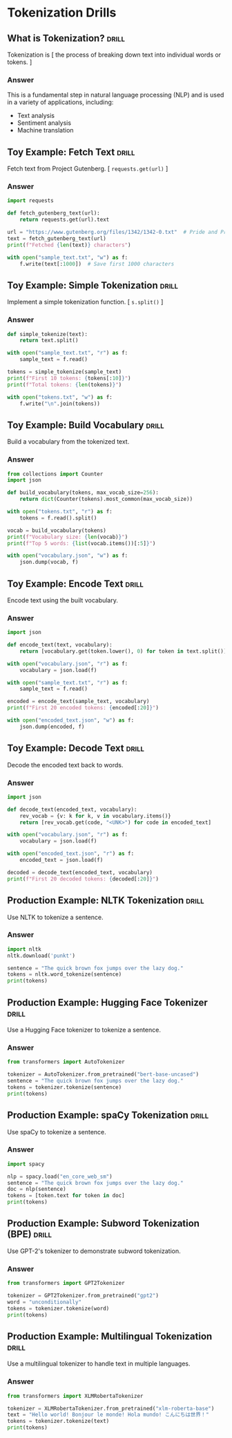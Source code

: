 * Tokenization Drills

** What is Tokenization?                                              :drill:
:PROPERTIES:
:END:

Tokenization is [ the process of breaking down text into individual words or tokens. ]

*** Answer

This is a fundamental step in natural language processing (NLP) and is used in a variety of applications, including:

- Text analysis
- Sentiment analysis
- Machine translation

** Toy Example: Fetch Text                                            :drill:
:PROPERTIES:
:END:

Fetch text from Project Gutenberg. [ ~requests.get(url)~ ]

*** Answer

#+begin_src python
import requests

def fetch_gutenberg_text(url):
    return requests.get(url).text

url = "https://www.gutenberg.org/files/1342/1342-0.txt"  # Pride and Prejudice
text = fetch_gutenberg_text(url)
print(f"Fetched {len(text)} characters")

with open("sample_text.txt", "w") as f:
    f.write(text[:1000])  # Save first 1000 characters
 #+end_src

#+RESULTS:
: None

** Toy Example: Simple Tokenization                                   :drill:
:PROPERTIES:
:END:

Implement a simple tokenization function. [ ~s.split()~ ] 

*** Answer

#+begin_src python
def simple_tokenize(text):
    return text.split()

with open("sample_text.txt", "r") as f:
    sample_text = f.read()

tokens = simple_tokenize(sample_text)
print(f"First 10 tokens: {tokens[:10]}")
print(f"Total tokens: {len(tokens)}")

with open("tokens.txt", "w") as f:
    f.write("\n".join(tokens))
#+end_src

#+RESULTS:
: None

** Toy Example: Build Vocabulary                                      :drill:
:PROPERTIES:
:END:

Build a vocabulary from the tokenized text.

*** Answer

#+begin_src python
from collections import Counter
import json

def build_vocabulary(tokens, max_vocab_size=256):
    return dict(Counter(tokens).most_common(max_vocab_size))

with open("tokens.txt", "r") as f:
    tokens = f.read().split()

vocab = build_vocabulary(tokens)
print(f"Vocabulary size: {len(vocab)}")
print(f"Top 5 words: {list(vocab.items())[:5]}")

with open("vocabulary.json", "w") as f:
    json.dump(vocab, f)
#+end_src

#+RESULTS:
: None

** Toy Example: Encode Text                                           :drill:
:PROPERTIES:
:END:

Encode text using the built vocabulary.

*** Answer

#+begin_src python
import json

def encode_text(text, vocabulary):
    return [vocabulary.get(token.lower(), 0) for token in text.split()]

with open("vocabulary.json", "r") as f:
    vocabulary = json.load(f)

with open("sample_text.txt", "r") as f:
    sample_text = f.read()

encoded = encode_text(sample_text, vocabulary)
print(f"First 20 encoded tokens: {encoded[:20]}")

with open("encoded_text.json", "w") as f:
    json.dump(encoded, f)
#+end_src

#+RESULTS:
: None

** Toy Example: Decode Text                                           :drill:
:PROPERTIES:
:END:

Decode the encoded text back to words.

*** Answer

#+begin_src python
import json

def decode_text(encoded_text, vocabulary):
    rev_vocab = {v: k for k, v in vocabulary.items()}
    return [rev_vocab.get(code, "<UNK>") for code in encoded_text]

with open("vocabulary.json", "r") as f:
    vocabulary = json.load(f)

with open("encoded_text.json", "r") as f:
    encoded_text = json.load(f)

decoded = decode_text(encoded_text, vocabulary)
print(f"First 20 decoded tokens: {decoded[:20]}")
#+end_src

#+RESULTS:
: None

** Production Example: NLTK Tokenization                              :drill:
:PROPERTIES:
:END:

Use NLTK to tokenize a sentence.

*** Answer

#+begin_src python
import nltk
nltk.download('punkt')

sentence = "The quick brown fox jumps over the lazy dog."
tokens = nltk.word_tokenize(sentence)
print(tokens)
#+end_src

#+RESULTS:
: None

** Production Example: Hugging Face Tokenizer                         :drill:
:PROPERTIES:
:END:

Use a Hugging Face tokenizer to tokenize a sentence.

*** Answer

#+begin_src python
from transformers import AutoTokenizer

tokenizer = AutoTokenizer.from_pretrained("bert-base-uncased")
sentence = "The quick brown fox jumps over the lazy dog."
tokens = tokenizer.tokenize(sentence)
print(tokens)
#+end_src

#+RESULTS:
: None

** Production Example: spaCy Tokenization                             :drill:
:PROPERTIES:
:END:

Use spaCy to tokenize a sentence.

*** Answer

#+begin_src python
import spacy

nlp = spacy.load("en_core_web_sm")
sentence = "The quick brown fox jumps over the lazy dog."
doc = nlp(sentence)
tokens = [token.text for token in doc]
print(tokens)
#+end_src

#+RESULTS:

** Production Example: Subword Tokenization (BPE)                     :drill:
:PROPERTIES:
:END:

Use GPT-2's tokenizer to demonstrate subword tokenization.

*** Answer

#+begin_src python
from transformers import GPT2Tokenizer

tokenizer = GPT2Tokenizer.from_pretrained("gpt2")
word = "unconditionally"
tokens = tokenizer.tokenize(word)
print(tokens)
#+end_src

** Production Example: Multilingual Tokenization                      :drill:
:PROPERTIES:
:END:

Use a multilingual tokenizer to handle text in multiple languages.

*** Answer

#+begin_src python
from transformers import XLMRobertaTokenizer

tokenizer = XLMRobertaTokenizer.from_pretrained("xlm-roberta-base")
text = "Hello world! Bonjour le monde! Hola mundo! こんにちは世界！"
tokens = tokenizer.tokenize(text)
print(tokens)
#+end_src
